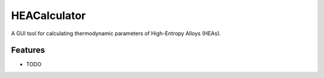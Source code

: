 ===============================
HEACalculator
===============================


.. image:: https://zenodo.org/badge/DOI/10.5281/zenodo.3590319.svg
       :target: https://doi.org/10.5281/zenodo.3590319
.. image:: https://img.shields.io/travis/dogusariturk/HEACalculator.svg
        :target: https://travis-ci.org/dogusariturk/HEACalculator
.. image:: https://img.shields.io/github/license/dogusariturk/HEACalculator
.. image:: https://img.shields.io/github/v/tag/dogusariturk/HEACalculator


A GUI tool for calculating thermodynamic parameters of High-Entropy Alloys (HEAs).


Features
--------

* TODO

